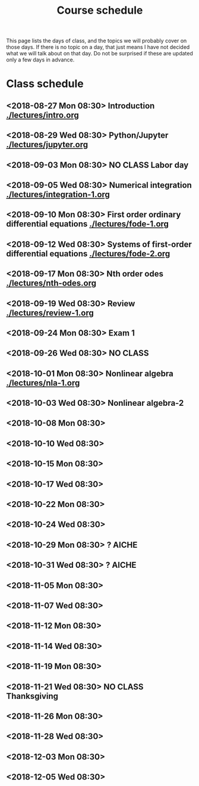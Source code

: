 #+TITLE: Course schedule

This page lists the days of class, and the topics we will probably cover on those days. If there is no topic on a day, that just means I have not decided what we will talk about on that day. Do not be surprised if these are updated only a few days in advance.

* Class schedule
** <2018-08-27 Mon 08:30> Introduction [[./lectures/intro.org]]
** <2018-08-29 Wed 08:30> Python/Jupyter  [[./lectures/jupyter.org]]
** <2018-09-03 Mon 08:30> *NO CLASS* Labor day
** <2018-09-05 Wed 08:30> Numerical integration [[./lectures/integration-1.org]]
** <2018-09-10 Mon 08:30> First order ordinary differential equations [[./lectures/fode-1.org]]
** <2018-09-12 Wed 08:30> Systems of first-order differential equations [[./lectures/fode-2.org]]
** <2018-09-17 Mon 08:30> Nth order odes [[./lectures/nth-odes.org]]
** <2018-09-19 Wed 08:30> Review  [[./lectures/review-1.org]]
** <2018-09-24 Mon 08:30> Exam 1
** <2018-09-26 Wed 08:30> NO CLASS
** <2018-10-01 Mon 08:30> Nonlinear algebra [[./lectures/nla-1.org]]
** <2018-10-03 Wed 08:30> Nonlinear algebra-2
** <2018-10-08 Mon 08:30>
** <2018-10-10 Wed 08:30>
** <2018-10-15 Mon 08:30>
** <2018-10-17 Wed 08:30>
** <2018-10-22 Mon 08:30>
** <2018-10-24 Wed 08:30>
** <2018-10-29 Mon 08:30> ? AICHE
** <2018-10-31 Wed 08:30> ? AICHE
** <2018-11-05 Mon 08:30>
** <2018-11-07 Wed 08:30>
** <2018-11-12 Mon 08:30>
** <2018-11-14 Wed 08:30>
** <2018-11-19 Mon 08:30>
** <2018-11-21 Wed 08:30> *NO CLASS* Thanksgiving
** <2018-11-26 Mon 08:30>
** <2018-11-28 Wed 08:30>
** <2018-12-03 Mon 08:30>
** <2018-12-05 Wed 08:30>


* Code                                                             :noexport:

#+name: generate-schedule
#+BEGIN_SRC emacs-lisp :results output raw
(princ "* Class schedule\n")
(let ((t1 (org-2ft "<2018-08-27 Mon 08:30>"))
      (t2 (org-2ft "<2018-08-29 Wed 08:30>"))
      (week (*  60 60 24 7))
      (last-day (org-2ft "<2018-12-07>")))
  (while (and (time-less-p t1 last-day)
	      (time-less-p t2 last-day))
    (princ
     (format-time-string "** <%Y-%m-%d %a 08:30>\n" t1))
    (princ
     (format-time-string "** <%Y-%m-%d %a 08:30>\n" t2))
    (setq t1 (time-add t1 week)
	  t2 (time-add t2 week))))
#+END_SRC
